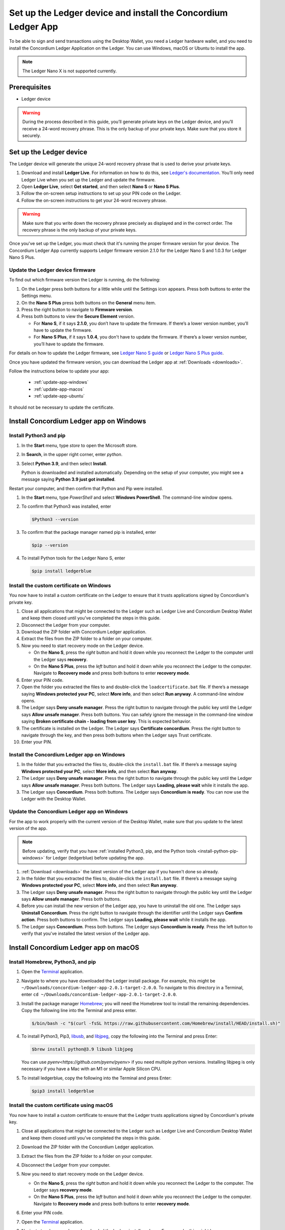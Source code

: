 
.. _install-Ledger-app:

==============================================================
Set up the Ledger device and install the Concordium Ledger App
==============================================================

To be able to sign and send transactions using the Desktop Wallet, you need a Ledger hardware wallet, and you need to install the Concordium Ledger Application on the Ledger. You can use Windows, macOS or Ubuntu to install the app.

.. Note::

   The Ledger Nano X is not supported currently.

Prerequisites
=============

-  Ledger device

.. Warning:: During the process described in this guide, you’ll generate private keys on the Ledger device, and you’ll receive a 24-word recovery phrase. This is the only backup of your private keys. Make sure that you store it securely.

Set up the Ledger device
========================

The Ledger device will generate the unique 24-word recovery phrase that is used to derive your private keys.

#. Download and install **Ledger Live**. For information on how to do this, see `Ledger's documentation <https://www.ledger.com/ledger-live/download>`_. You’ll only need Ledger Live when you set up the Ledger and update the firmware.

#. Open **Ledger Live**, select **Get started**, and then select **Nano S** or **Nano S Plus**.

#. Follow the on-screen setup instructions to set up your PIN code on the Ledger.

#. Follow the on-screen instructions to get your 24-word recovery phrase.

.. Warning:: Make sure that you write down the recovery phrase precisely as displayed and in the correct order. The recovery phrase is the only backup of your private keys.

Once you've set up the Ledger, you must check that it's running the proper firmware version for your device. The Concordium Ledger App currently supports Ledger firmware version 2.1.0 for the Ledger Nano S and 1.0.3 for Ledger Nano S Plus.

Update the Ledger device firmware
---------------------------------

To find out which firmware version the Ledger is running, do the following:

#. On the Ledger press both buttons for a little while until the Settings icon appears. Press both buttons to enter the Settings menu.

#. On the **Nano S Plus** press both buttons on the **General** menu item.

#. Press the right button to navigate to **Firmware version**.

#. Press both buttons to view the **Secure Element** version.

   - For **Nano S**, if it says **2.1.0**, you don’t have to update the firmware. If there’s a lower version number, you’ll have to update the firmware.

   - For **Nano S Plus**, if it says **1.0.4**, you don't have to update the firmware. If there’s a lower version number, you’ll have to update the firmware.

For details on how to update the Ledger firmware, see `Ledger Nano S guide <https://support.ledger.com/hc/en-us/articles/360002731113-Update-Ledger-Nano-S-firmware>`_ or `Ledger Nano S Plus guide <https://support.ledger.com/hc/en-us/articles/4445777839901-Update-Ledger-Nano-S-Plus-firmware?docs=true>`_.

Once you have updated the firmware version, you can download the Ledger app at :ref:`Downloads <downloads>`.

Follow the instructions below to update your app:

   * :ref:`update-app-windows`
   * :ref:`update-app-macos`
   * :ref:`update-app-ubuntu`

It should not be necessary to update the certificate.

.. _install-ledger-windows:

Install Concordium Ledger app on Windows
========================================

.. _install-python-pip-windows:

Install Python3 and pip
-----------------------

#. In the **Start** menu, type *store* to open the Microsoft store.

#. In **Search**, in the upper right corner, enter *python*.

#. Select **Python 3.9**, and then select **Install**.

   Python is downloaded and installed automatically. Depending on the setup of your computer, you might see a message saying **Python 3.9 just got installed**.

Restart your computer, and then confirm that Python and Pip were installed.

#. In the **Start** menu, type *PowerShell* and select **Windows PowerShell**. The command-line window opens.

#. To confirm that Python3 was installed, enter

   .. code-block:: console

      $Python3 --version

#. To confirm that the package manager named pip is installed, enter

   .. code-block:: console

      $pip --version

#. To install Python tools for the Ledger Nano S, enter

   .. code-block:: console

      $pip install ledgerblue

Install the custom certificate on Windows
-----------------------------------------

You now have to install a custom certificate on the Ledger to ensure that it trusts applications signed by Concordium's private key.

#. Close all applications that might be connected to the Ledger such as Ledger Live and Concordium Desktop Wallet and keep them closed until you’ve completed the steps in this guide.

#. Disconnect the Ledger from your computer.

#. Download the ZIP folder with Concordium Ledger application.

#. Extract the files from the ZIP folder to a folder on your computer.

#. Now you need to start recovery mode on the Ledger device.

   - On the **Nano S**, press the *right* button and hold it down while you reconnect the Ledger to the computer until the Ledger says **recovery**.

   - On the **Nano S Plus**, press the *left* button and hold it down while you reconnect the Ledger to the computer. Navigate to **Recovery mode** and press both buttons to enter **recovery mode**.

#. Enter your PIN code.

#. Open the folder you extracted the files to and double-click the ``loadcertificate.bat`` file. If there’s a message saying **Windows protected your PC**, select **More info**, and then select **Run anyway**. A command-line window opens.

#. The Ledger says **Deny unsafe manager**. Press the right button to navigate through the public key until the Ledger says **Allow unsafe manager**. Press both buttons. You can safely ignore the message in the command-line window saying **Broken certificate chain - loading from user key**. This is expected behavior.

#. The certificate is installed on the Ledger. The Ledger says **Certificate concordium**. Press the right button to navigate through the key, and then press both buttons when the Ledger says Trust certificate.

#. Enter your PIN.

.. _install-ledger-app-windows:

Install the Concordium Ledger app on Windows
--------------------------------------------

#. In the folder that you extracted the files to, double-click the ``install.bat`` file. If there’s a message saying **Windows protected your PC**, select **More info**, and then select **Run anyway**.

#. The Ledger says **Deny unsafe manager**. Press the right button to navigate through the public key until the Ledger says **Allow unsafe manager**. Press both buttons. The Ledger says **Loading, please wait** while it installs the app.

#. The Ledger says **Concordium**. Press both buttons. The Ledger says **Concordium is ready**. You can now use the Ledger with the Desktop Wallet.

.. _update-app-windows:

Update the Concordium Ledger app on Windows
-------------------------------------------

For the app to work properly with the current version of the Desktop Wallet, make sure that you update to the latest version of the app.

.. Note::
    Before updating, verify that you have :ref:`installed Python3, pip, and the Python tools <install-python-pip-windows>` for Ledger (ledgerblue) before updating the app.

#. :ref:`Download <downloads>` the latest version of the Ledger app if you haven't done so already.

#. In the folder that you extracted the files to, double-click the ``install.bat`` file. If there’s a message saying **Windows protected your PC**, select **More info**, and then select **Run anyway**.

#. The Ledger says **Deny unsafe manager**. Press the right button to navigate through the public key until the Ledger says **Allow unsafe manager**. Press both buttons.

#. Before you can install the new version of the Ledger app, you have to uninstall the old one. The Ledger says **Uninstall Concordium**. Press the right button to navigate through the identifier until the Ledger says **Confirm action**. Press both buttons to confirm. The Ledger says **Loading, please wait** while it installs the app.

#. The Ledger says **Concordium**. Press both buttons. The Ledger says **Concordium is ready**. Press the left button to verify that you've installed the latest version of the Ledger app.

.. _install-ledger-macos:

Install Concordium Ledger app on macOS
======================================

.. _install-python-pip-macos:

Install Homebrew, Python3, and pip
----------------------------------

#. Open the `Terminal <https://support.apple.com/en-gb/guide/terminal/apd5265185d-f365-44cb-8b09-71a064a42125/mac>`_ application.

#. Navigate to where you have downloaded the Ledger install package. For example, this might be ``~/Downloads/concordium-ledger-app-2.0.1-target-2.0.0``. To navigate to this directory in a Terminal, enter ``cd ~/Downloads/concordium-ledger-app-2.0.1-target-2.0.0``.

#. Install the package manager `Homebrew <https://brew.sh/>`_; you will need the Homebrew tool to install the remaining dependencies. Copy the following line into the Terminal and press enter.

   .. code-block:: console

      $/bin/bash -c "$(curl -fsSL https://raw.githubusercontent.com/Homebrew/install/HEAD/install.sh)"

#. To install Python3, Pip3, `libusb <https://libusb.info/>`_, and `libjpeg <http://libjpeg.sourceforge.net/>`_, copy the following into the Terminal and press Enter:

   .. code-block:: console

      $brew install python@3.9 libusb libjpeg

   You can use `pyenv<https://github.com/pyenv/pyenv>` if you need multiple python versions. Installing libjpeg is only necessary if you have a Mac with an M1 or similar Apple Silicon CPU.

#. To install ledgerblue, copy the following into the Terminal and press Enter:

   .. code-block:: console

      $pip3 install ledgerblue

Install the custom certificate using macOS
------------------------------------------

You now have to install a custom certificate to ensure that the Ledger trusts applications signed by Concordium's private key.

#. Close all applications that might be connected to the Ledger such as Ledger Live and Concordium Desktop Wallet and keep them closed until you’ve completed the steps in this guide.

#. Download the ZIP folder with the Concordium Ledger application.

#. Extract the files from the ZIP folder to a folder on your computer.

#. Disconnect the Ledger from your computer.

#. Now you need to start recovery mode on the Ledger device.

   - On the **Nano S**, press the *right* button and hold it down while you reconnect the Ledger to the computer. The Ledger says **recovery mode**.

   - On the **Nano S Plus**, press the *left* button and hold it down while you reconnect the Ledger to the computer. Navigate to **Recovery mode** and press both buttons to enter **recovery mode**.

#. Enter your PIN code.

#. Open the `Terminal <https://support.apple.com/en-gb/guide/terminal/apd5265185d-f365-44cb-8b09-71a064a42125/mac>`_ application.

#. Navigate to where you have downloaded the Ledger install package. For example, this might be ``~/Downloads/concordium-ledger-app-2.0.1-target-2.0.0``. To navigate to this directory in a Terminal, enter ``cd ~/Downloads/concordium-ledger-app-2.0.1-target-2.0.0``.

#. Load the certificate onto the Ledger by running the following script from the extracted folder:

   .. code-block:: console

      $./loadcertificate.sh

#. The Ledger says **Deny unsafe manager**. Press the right button to navigate through the public key until the Ledger says **Allow unsafe manager**. Press both buttons. You can safely ignore the message in the command-line window saying **Broken certificate chain - loading from user key**. This is expected behavior.

#. The certificate is installed on the Ledger. The Ledger says **Certificate concordium**. Press the right button to navigate through the key, and then press both buttons when the Ledger says **Trust certificate**.

#. Enter your PIN.

.. _install-ledger-app-macos:

Install the Concordium Ledger app on MacOS
---------------------------------------------

#. Open the `Terminal <https://support.apple.com/en-gb/guide/terminal/apd5265185d-f365-44cb-8b09-71a064a42125/mac>`_ application.

#. Navigate to where you have downloaded the Ledger install package. For example, this might be ``~/Downloads/concordium-ledger-app-2.0.1-target-2.0.0``. To navigate to this directory in a Terminal, enter ``cd ~/Downloads/concordium-ledger-app-2.0.1-target-2.0.0``.

#. Install the Concordium application on the Ledger by running the following script from the folder you extracted the files to:

   .. code-block:: console

      $./install.sh

#. The Ledger says **Deny unsafe manager**. Press the right button to navigate through the public key until the Ledger says **Allow unsafe manager**. Press both buttons. The Ledger says **Loading, please wait** while it installs the app.

#. The Ledger says **Concordium**. Press both buttons. The Ledger says **Concordium is ready**. You can now use the Ledger with the Desktop Wallet.

.. _update-app-macos:

Update/reinstall the Concordium Ledger app on macOS
---------------------------------------------------

For the app to work properly with the current version of the Desktop Wallet, make sure that you update to the latest version of the app.

When you update your Ledger, it should not be necessary to update the certificate.

.. Note::
    If you're using a different computer than the one you used when you installed the app, you must :ref:`install Python3, pip, and the Python tools <install-python-pip-macos>` tools for Ledger (ledgerblue) before updating the app.

#. :ref:`Download <downloads>` the latest version of the Ledger app if you haven't done so already.

#. Open the `Terminal <https://support.apple.com/en-gb/guide/terminal/apd5265185d-f365-44cb-8b09-71a064a42125/mac>`_ application.

#. Navigate to where you have downloaded the Ledger install package. For example, this might be ``~/Downloads/concordium-ledger-app-2.0.3-target-2.1.0``. To navigate to this directory in a Terminal, enter ``cd ~/Downloads/concordium-ledger-app-2.0.3-target-2.1.0``.

#. Install the Concordium application on the Ledger by running the following script from the folder you extracted the files to:

   .. code-block:: console

      ./install.sh


#. The Ledger says **Deny unsafe manager**. Press the right button to navigate through the public key until the Ledger says **Allow unsafe manager**.

#. Before you can install the new version of the Ledger app, you have to uninstall the old one. The Ledger says **Uninstall Concordium**. Press the right button to navigate through the identifier until the Ledger says **Confirm action**. Press both buttons to confirm. The Ledger says **Loading, please wait** while it installs the app.

#. The Ledger says **Concordium**. Press both buttons. The Ledger says **Concordium is ready**. Press the left button to verify that you've installed the latest version of the Ledger app.

.. _install-ledger-ubuntu:

Install Concordium Ledger app on Ubuntu
=======================================

Install Python3 and pip on Ubuntu
---------------------------------

.. _install-python-pip-ubuntu:

#. Add udev rules. For more information, see the Linux section in `Ledger ‘s guide Fix connection history <https://support.ledger.com/hc/en-us/articles/115005165269-Fix-connection-issues>`_.

   .. code-block:: console

      $wget -q -O - https://raw.githubusercontent.com/LedgerHQ/udev-rules/master/add_udev_rules.sh | sudo bash


2. Install python3:

   .. code-block:: console

      $sudo apt-get install python3

3. Install pip:

   .. code-block:: console

      $sudo apt-get install python3-pip

4. Install

   .. code-block:: console

      $sudo apt-get install libudev-dev libusb-1.0-0-dev python-dev

5. Install ledgerblue:

   .. code-block:: console

      $sudo pip3 install ledgerblue

Install the custom certificate on Ubuntu
----------------------------------------

You now have to install a custom certificate to ensure that the Ledger trusts applications signed by Concordium's private key.

#. Close all applications that might be connected to the Ledger such as Ledger Live and Concordium Desktop Wallet and keep them closed until you’ve completed the steps in this guide.

#. Download the ZIP folder with the Concordium Ledger application.

#. Extract the files from the ZIP folder to a folder on your computer.

#. Disconnect the Ledger from your computer.

#. Now you need to start recovery mode on the Ledger device.

   - On the **Nano S**, press the *right* button and hold it down while you reconnect the Ledger to the computer. The Ledger says **recovery mode**.

   - On the **Nano S Plus**, press the *left* button and hold it down while you reconnect the Ledger to the computer. Navigate to **Recovery mode** and press both buttons to enter **recovery mode**.

#. Enter your PIN code.

#. Run the following script from the folder you extracted the files to:

   .. code-block:: console

      $./loadcertificate.sh

#. The Ledger says **Deny unsafe manager**. Press the right button to navigate through the public key until the Ledger says **Allow unsafe manager**. Press both buttons. You can safely ignore the message in the command-line window saying **Broken certificate chain - loading from user key**. This is expected behavior.

#. The certificate is installed on the Ledger. Press the right button to navigate through the key, and then press both buttons when the Ledger says **Trust certificate**.

.. _install-ledger-app-ubuntu:

Install the Concordium Ledger app on Ubuntu
-------------------------------------------

#. Install the Concordium application on the Ledger by running the following script from the folder you extracted the files to:

   .. code-block:: console

      $./install.sh

2. The Ledger says **Deny unsafe manager**. Press the right button to navigate through the public key until the Ledger says **Allow unsafe manager**. Press both buttons. The Ledger says **Loading, please wait** while it installs the app.

3. The Ledger says **Concordium**. Press both buttons. The Ledger says **Concordium is ready**. You can now use the Ledger with the Desktop Wallet.

.. _update-app-ubuntu:

Update the Concordium Ledger app on Ubuntu
-------------------------------------------

For the app to work properly with the current version of the Desktop Wallet, make sure that you update to the latest version of the app.

.. Note::
    If you're using a different computer than the one you used when you installed the app, you must :ref:`install Python3, pip, and the Python tools <install-python-pip-ubuntu>` for Ledger (ledgerblue) before updating the app.

#. :ref:`Download <downloads>` the latest version of the Ledger app if you haven't done so already.

#. Run the ``install.sh`` file from the folder that you extracted the files to.

#. The Ledger says **Deny unsafe manager**. Press the right button to navigate through the public key until the Ledger says **Allow unsafe manager**.

#. Before you can install the new version of the Ledger app, you have to uninstall the old one. The Ledger says **Uninstall Concordium**. Press the right button to navigate through the identifier until the Ledger says **Confirm action**. Press both buttons to confirm. The Ledger says **Loading, please wait** while it installs the app.

#. The Ledger says **Concordium**. Press both buttons. The Ledger says **Concordium is ready**. Press the left button to verify that you've installed the latest version of the Ledger app.
